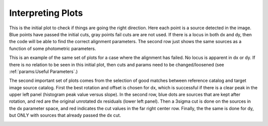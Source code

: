 ******************
Interpreting Plots
******************
This is the initial plot to check if things are going the right direction. Here each point is a source detected in the image. Blue points have passed the initial cuts, gray points fail cuts are are not used. If there is a locus in both dx and dy, then the code will be able to find the correct alignment parameters. The second row just shows the same sources as a function of some photometric parameters. 

.. image:: _static/cut_plot.png
    :width: 1000px
    :align: center
    :height: 800px
    :alt: alternate text

This is an example of the same set of plots for a case where the alignment has failed. No locus is apparent in dx or dy. If there is no relation to be seen in this initial plot, then cuts and params need to be changed/loosened (see :ref:`params:Useful Parameters`.)

.. image:: _static/failed_cut.png
    :width: 1000px
    :align: center
    :height: 800px
    :alt: alternate text

The second important set of plots comes from the selection of good matches between reference catalog and target image source catalog. First the best rotation and offset is chosen for dx, which is successful if there is a clear peak in the upper left panel (histogram peak value versus slope). In the second row, blue dots are sources that are kept after rotation, and red are the original unrotated dx residuals (lower left panel). Then a 3sigma cut is done on the sources in the dx parameter space, and red indicates the cut values in the far right center row. Finally, the the same is done for dy, but ONLY with sources that already passed the dx cut.

.. image:: _static/cut_plot2.png
    :width: 1000px
    :align: center
    :height: 800px
    :alt: alternate text
.. image:: _static/cut_plot3.png
    :width: 1000px
    :align: center
    :height: 800px
    :alt: alternate text